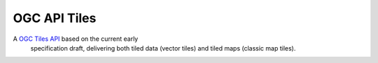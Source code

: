 OGC API Tiles
=============

A `OGC Tiles API <https://github.com/opengeospatial/OGC-API-Tiles>`_ based on the current early
  specification draft, delivering both tiled data (vector tiles) and tiled maps (classic map tiles).
